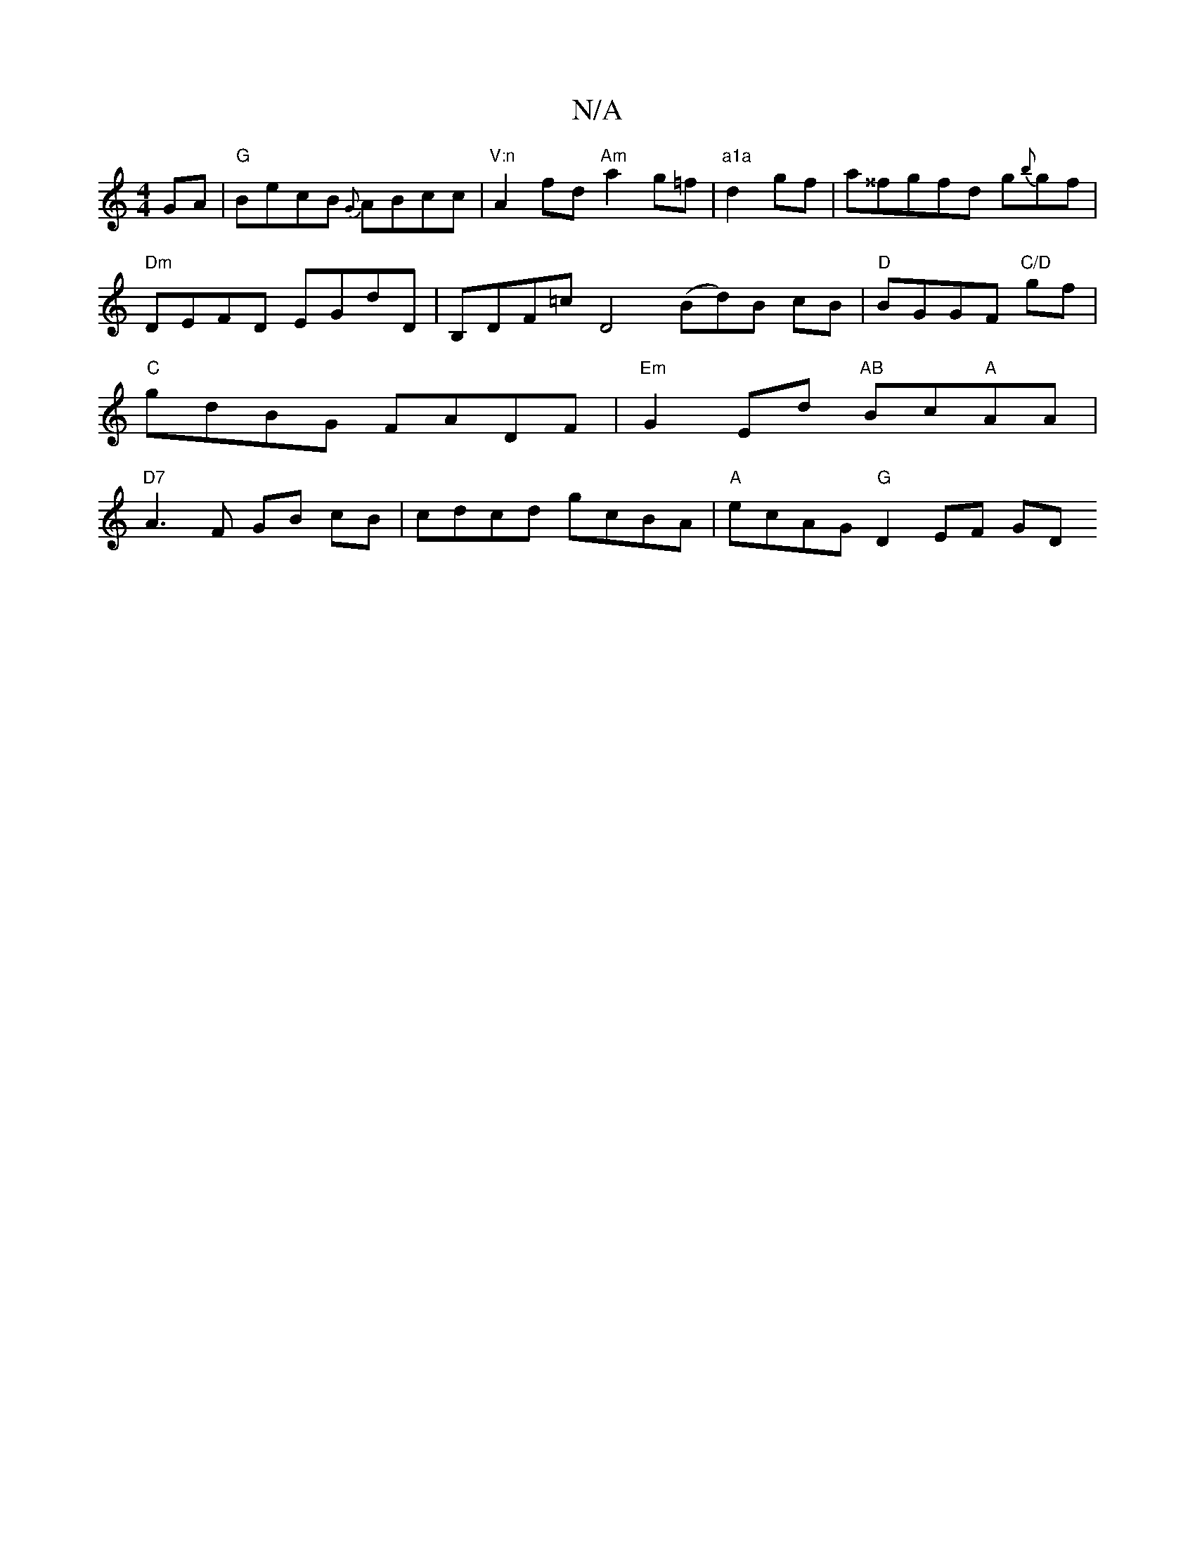 X:1
T:N/A
M:4/4
R:N/A
K:Cmajor
GA | "G"BecB {G}ABcc|"V:n"A2fd "Am"a2g=f |"a1a"d2gf|a^^fgfd g{b}gf |
" Dm"DEFD EGdD |B,DF=c D4 (Bd)B cB|"D"BGGF "C/D"gf |"C"gdBG FADF |"Em"G2 Ed "AB"Bc"A"AA|"D7"A3F GB cB|cdcd gcBA |"A"ecAG "G"D2EF GD